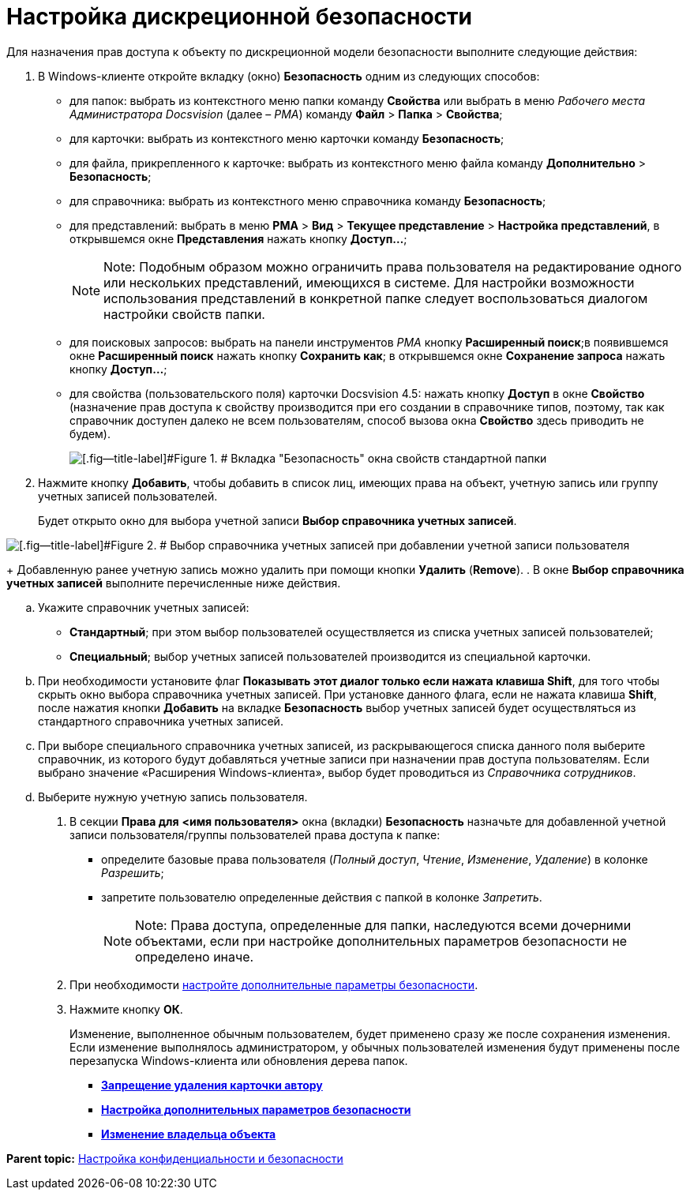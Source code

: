 = Настройка дискреционной безопасности

Для назначения прав доступа к объекту по дискреционной модели безопасности выполните следующие действия:

. В Windows-клиенте откройте вкладку (окно) [.keyword]*Безопасность* одним из следующих способов:
* для папок: выбрать из контекстного меню папки команду [.ph .uicontrol]*Свойства* или выбрать в меню [.dfn .term]_Рабочего места Администратора Docsvision_ (далее – [.dfn .term]_РМА_) команду [.ph .menucascade]#[.ph .uicontrol]*Файл* > [.ph .uicontrol]*Папка* > [.ph .uicontrol]*Свойства*#;
* для карточки: выбрать из контекстного меню карточки команду [.ph .uicontrol]*Безопасность*;
* для файла, прикрепленного к карточке: выбрать из контекстного меню файла команду [.ph .menucascade]#[.ph .uicontrol]*Дополнительно* > [.ph .uicontrol]*Безопасность*#;
* для справочника: выбрать из контекстного меню справочника команду [.ph .uicontrol]*Безопасность*;
* для представлений: выбрать в меню [.ph .menucascade]#[.ph .uicontrol]*РМА* > [.ph .uicontrol]*Вид* > [.ph .uicontrol]*Текущее представление* > [.ph .uicontrol]*Настройка представлений*#, в открывшемся окне [.keyword .wintitle]*Представления* нажать кнопку [.ph .uicontrol]*Доступ...*;
+
[NOTE]
====
[.note__title]#Note:# Подобным образом можно ограничить права пользователя на редактирование одного или нескольких представлений, имеющихся в системе. Для настройки возможности использования представлений в конкретной папке следует воспользоваться диалогом настройки свойств папки.
====
* для поисковых запросов: выбрать на панели инструментов [.dfn .term]_РМА_ кнопку [.ph .uicontrol]*Расширенный поиск*;в появившемся окне [.keyword .wintitle]*Расширенный поиск* нажать кнопку [.ph .uicontrol]*Сохранить как*; в открывшемся окне [.keyword .wintitle]*Сохранение запроса* нажать кнопку [.ph .uicontrol]*Доступ...*;
* для свойства (пользовательского поля) карточки Docsvision 4.5: нажать кнопку [.ph .uicontrol]*Доступ* в окне [.keyword .wintitle]*Свойство* (назначение прав доступа к свойству производится при его создании в справочнике типов, поэтому, так как справочник доступен далеко не всем пользователям, способ вызова окна [.keyword .wintitle]*Свойство* здесь приводить не будем).
+
image::img/tabSecurity.png[[.fig--title-label]#Figure 1. # Вкладка "Безопасность" окна свойств стандартной папки]
. Нажмите кнопку [.ph .uicontrol]*Добавить*, чтобы добавить в список лиц, имеющих права на объект, учетную запись или группу учетных записей пользователей.
+
Будет открыто окно для выбора учетной записи [.keyword .wintitle]*Выбор справочника учетных записей*.

image::img/directoryAccountTypeSelector.png[[.fig--title-label]#Figure 2. # Выбор справочника учетных записей при добавлении учетной записи пользователя]
+
Добавленную ранее учетную запись можно удалить при помощи кнопки [.ph .uicontrol]*Удалить* ([.ph .uicontrol]*Remove*).
. В окне [.keyword .wintitle]*Выбор справочника учетных записей* выполните перечисленные ниже действия.
[loweralpha]
.. Укажите справочник учетных записей:
* [.keyword]*Стандартный*; при этом выбор пользователей осуществляется из списка учетных записей пользователей;
* [.keyword]*Специальный*; выбор учетных записей пользователей производится из специальной карточки.
.. При необходимости установите флаг [.ph .uicontrol]*Показывать этот диалог только если нажата клавиша Shift*, для того чтобы скрыть окно выбора справочника учетных записей. При установке данного флага, если не нажата клавиша [.ph .uicontrol]*Shift*, после нажатия кнопки [.ph .uicontrol]*Добавить* на вкладке [.keyword]*Безопасность* выбор учетных записей будет осуществляться из стандартного справочника учетных записей.
.. При выборе специального справочника учетных записей, из раскрывающегося списка данного поля выберите справочник, из которого будут добавляться учетные записи при назначении прав доступа пользователям. Если выбрано значение «Расширения Windows-клиента», выбор будет проводиться из [.dfn .term]_Справочника сотрудников_.
.. Выберите нужную учетную запись пользователя.
. В секции [.keyword]*Права для* [.keyword]*<имя пользователя>* окна (вкладки) [.keyword]*Безопасность* назначьте для добавленной учетной записи пользователя/группы пользователей права доступа к папке:
* определите базовые права пользователя ([.keyword .parmname]_Полный доступ_, [.keyword .parmname]_Чтение_, [.keyword .parmname]_Изменение_, [.keyword .parmname]_Удаление_) в колонке [.keyword .parmname]_Разрешить_;
* запретите пользователю определенные действия с папкой в колонке [.keyword .parmname]_Запретить_.
+
[NOTE]
====
[.note__title]#Note:# Права доступа, определенные для папки, наследуются всеми дочерними объектами, если при настройке дополнительных параметров безопасности не определено иначе.
====
. При необходимости xref:AccessRightsAdvancedSecuritySettings.adoc[настройте дополнительные параметры безопасности].
. Нажмите кнопку [.ph .uicontrol]*ОК*.
+
Изменение, выполненное обычным пользователем, будет применено сразу же после сохранения изменения. Если изменение выполнялось администратором, у обычных пользователей изменения будут применены после перезапуска Windows-клиента или обновления дерева папок.

* *xref:../topics/NoDeleteRightForCreator.adoc[Запрещение удаления карточки автору]* +
* *xref:../topics/AccessRightsAdvancedSecuritySettings.adoc[Настройка дополнительных параметров безопасности]* +
* *xref:../topics/ChangeOwner.adoc[Изменение владельца объекта]* +

*Parent topic:* xref:../topics/SecurityConfiguration.adoc[Настройка конфиденциальности и безопасности]
